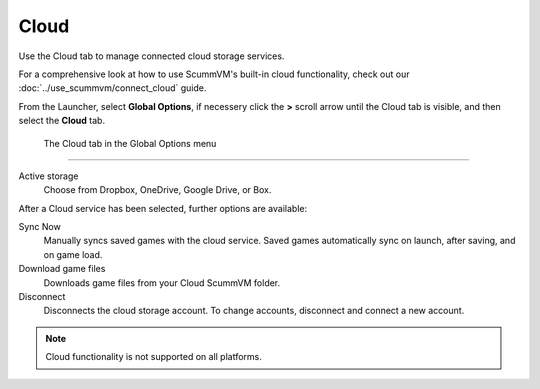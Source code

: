 ================
Cloud
================

Use the Cloud tab to manage connected cloud storage services.

For a comprehensive look at how to use ScummVM's built-in cloud functionality, check out our :doc:`../use_scummvm/connect_cloud` guide.

From the Launcher, select **Global Options**, if necessery click the **>** scroll arrow until the Cloud tab is visible, and then select the **Cloud** tab.


.. figure:: ../images/settings/cloud.png

    The Cloud tab in the Global Options menu


,,,,,,,,,,,,,,,,,,,,,

Active storage
	Choose from Dropbox, OneDrive, Google Drive, or Box.

After a Cloud service has been selected, further options are available:

Sync Now
	Manually syncs saved games with the cloud service. Saved games automatically sync on launch, after saving, and on game load.

Download game files
	Downloads game files from your Cloud ScummVM folder.

Disconnect
	Disconnects the cloud storage account. To change accounts, disconnect and connect a new account.

.. note::

    Cloud functionality is not supported on all platforms.


